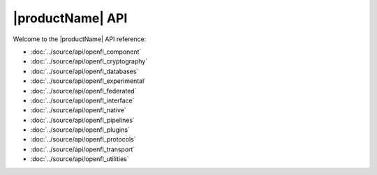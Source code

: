 .. # Copyright (C) 2020-2024 Intel Corporation
.. # SPDX-License-Identifier: Apache-2.0

*************************************************
|productName| API
*************************************************

Welcome to the |productName| API reference:

.. autosummary::
   :toctree: _autosummary
   :template: custom-module-template.rst
   :recursive:

- :doc:`../source/api/openfl_component`
- :doc:`../source/api/openfl_cryptography`
- :doc:`../source/api/openfl_databases`
- :doc:`../source/api/openfl_experimental`
- :doc:`../source/api/openfl_federated`
- :doc:`../source/api/openfl_interface`
- :doc:`../source/api/openfl_native`
- :doc:`../source/api/openfl_pipelines`
- :doc:`../source/api/openfl_plugins`
- :doc:`../source/api/openfl_protocols`
- :doc:`../source/api/openfl_transport`
- :doc:`../source/api/openfl_utilities`
